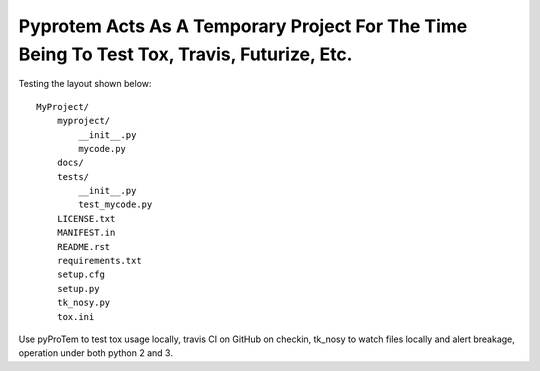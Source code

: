 Pyprotem Acts As A Temporary Project For The Time Being To Test Tox, Travis, Futurize, Etc.
===========================================================================================

Testing the layout shown below::

    MyProject/
        myproject/
            __init__.py
            mycode.py
        docs/
        tests/
            __init__.py
            test_mycode.py
        LICENSE.txt
        MANIFEST.in
        README.rst
        requirements.txt
        setup.cfg
        setup.py
        tk_nosy.py
        tox.ini

Use pyProTem to test tox usage locally, travis CI on GitHub on checkin, tk_nosy to watch files locally and alert breakage, operation under both python 2 and 3.
